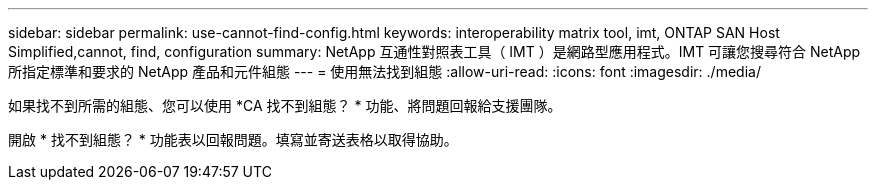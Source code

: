 ---
sidebar: sidebar 
permalink: use-cannot-find-config.html 
keywords: interoperability matrix tool, imt, ONTAP SAN Host Simplified,cannot, find, configuration 
summary: NetApp 互通性對照表工具（ IMT ）是網路型應用程式。IMT 可讓您搜尋符合 NetApp 所指定標準和要求的 NetApp 產品和元件組態 
---
= 使用無法找到組態
:allow-uri-read: 
:icons: font
:imagesdir: ./media/


[role="lead"]
如果找不到所需的組態、您可以使用 *CA 找不到組態？ * 功能、將問題回報給支援團隊。

開啟 * 找不到組態？ * 功能表以回報問題。填寫並寄送表格以取得協助。
